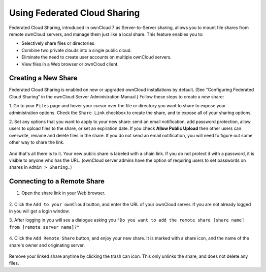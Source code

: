 =============================
Using Federated Cloud Sharing
=============================

Federated Cloud Sharing, introduced in ownCloud 7 as Server-to-Server sharing, 
allows you to mount file shares from remote ownCloud servers, and manage them 
just like a local share. This feature enables you to:

* Selectively share files or directories.
* Combine two private clouds into a single public cloud. 
* Eliminate the need to create user accounts on multiple ownCloud servers.
* View files in a Web browser or ownCloud client.

Creating a New Share
--------------------

Federated Cloud Sharing is enabled on new or upgraded ownCloud installations
by default. (See "Configuring Federated Cloud Sharing" in the ownCloud Server 
Administration Manual.) Follow these steps to create a new share:

1. Go to your ``Files`` page and hover your cursor over the file or directory 
you want to share to expose your administration options. Check the ``Share 
Link`` checkbox to create the share, and to expose all of your sharing options.

2. Set any options that you want to apply to your new share: send an email 
notification, add password protection, allow users to upload files to the share, 
or set an expiration date. If you check **Allow Public Upload** then other 
users can overwrite, rename and delete files in the share. If you do not send 
an email notification, you will need to figure out some other way to share the 
link.

   .. figure:: ../images/s2s-create_public_share.png
   
And that's all there is to it. Your new public share is labeled with a chain 
link. If you do not protect it with a password, it is visible to anyone who has 
the URL. (ownCloud server admins have the option of requiring users to set 
passwords on shares in ``Admin > Sharing.``)

Connecting to a Remote Share
-----------------------------

1. Open the share link in your Web browser.

   .. figure:: ../images/s2s-connect-to-remote-share.png

2. Click the ``Add to your ownCloud`` button, and enter the URL of your ownCloud 
server. If you are not already logged in you will get a login window.

3. After logging in you will see a dialogue asking you ``"Do you want to add the 
remote share [share name] from [remote server name]?"``

   .. figure:: ../images/s2s-add-remote-share.png

4. Click the ``Add Remote Share`` button, and enjoy your new share. It is marked 
with a share icon, and the name of the share's owner and originating server.

   .. figure:: ../images/s2s-remote-share-labeled.png

Remove your linked share anytime by clicking the trash can icon. This only 
unlinks the share, and does not delete any files.


